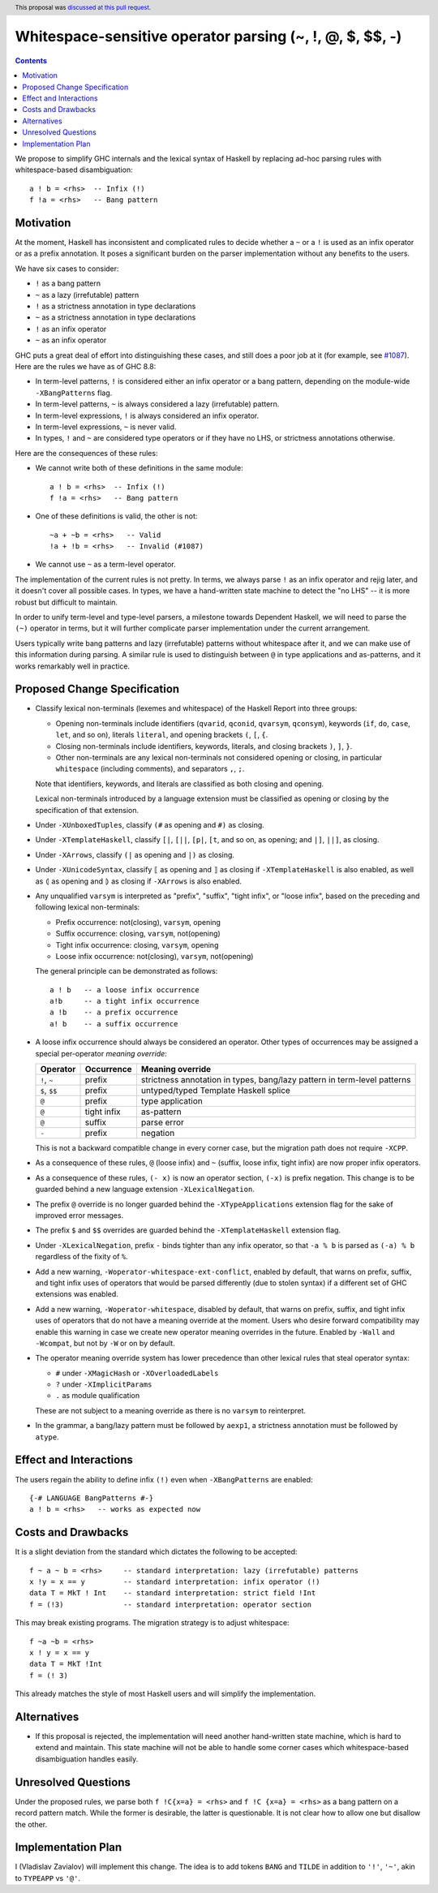 Whitespace-sensitive operator parsing (~, !, @, $, $$, -)
=========================================================

.. date-accepted:: 2019-08-24
.. author:: Vladislav Zavialov
.. ticket-url::
.. implemented:: 9.0, but missing the warnings proposed here
.. highlight:: haskell
.. header:: This proposal was `discussed at this pull request <https://github.com/ghc-proposals/ghc-proposals/pull/229>`_.
.. contents::

We propose to simplify GHC internals and the lexical syntax of Haskell by
replacing ad-hoc parsing rules with whitespace-based disambiguation::

  a ! b = <rhs>  -- Infix (!)
  f !a = <rhs>   -- Bang pattern


Motivation
------------

At the moment, Haskell has inconsistent and complicated rules to decide whether
a ``~`` or a ``!`` is used as an infix operator or as a prefix annotation. It
poses a significant burden on the parser implementation without any benefits
to the users.

We have six cases to consider:

* ``!`` as a bang pattern
* ``~`` as a lazy (irrefutable) pattern
* ``!`` as a strictness annotation in type declarations
* ``~`` as a strictness annotation in type declarations
* ``!`` as an infix operator
* ``~`` as an infix operator

GHC puts a great deal of effort into distinguishing these cases, and still does
a poor job at it (for example, see `#1087
<https://gitlab.haskell.org/ghc/ghc/issues/1087>`_). Here are the rules we have as of GHC 8.8:

* In term-level patterns, ``!`` is considered either an infix operator or a
  bang pattern, depending on the module-wide ``-XBangPatterns`` flag.
* In term-level patterns, ``~`` is always considered a lazy (irrefutable) pattern.
* In term-level expressions, ``!`` is always considered an infix operator.
* In term-level expressions, ``~`` is never valid.
* In types, ``!`` and ``~`` are considered type operators or if they have no LHS, or strictness
  annotations otherwise.

Here are the consequences of these rules:

* We cannot write both of these definitions in the same module::

    a ! b = <rhs>  -- Infix (!)
    f !a = <rhs>   -- Bang pattern

* One of these definitions is valid, the other is not::

    ~a + ~b = <rhs>   -- Valid
    !a + !b = <rhs>   -- Invalid (#1087)

* We cannot use ``~`` as a term-level operator.

The implementation of the current rules is not pretty. In terms, we always
parse ``!`` as an infix operator and rejig later, and it doesn't cover all
possible cases. In types, we have a hand-written state machine to detect the
"no LHS" -- it is more robust but difficult to maintain.

In order to unify term-level and type-level parsers, a milestone towards
Dependent Haskell, we will need to parse the ``(~)`` operator in terms, but it
will further complicate parser implementation under the current arrangement.

Users typically write bang patterns and lazy (irrefutable) patterns without
whitespace after it, and we can make use of this information during parsing. A
similar rule is used to distinguish between ``@`` in type applications and
as-patterns, and it works remarkably well in practice.

Proposed Change Specification
-----------------------------

* Classify lexical non-terminals (lexemes and whitespace) of the Haskell Report
  into three groups:

  * Opening non-terminals include identifiers (``qvarid``, ``qconid``,
    ``qvarsym``, ``qconsym``), keywords (``if``, ``do``, ``case``, ``let``, and
    so on), literals ``literal``, and opening brackets ``(``, ``[``, ``{``.

  * Closing non-terminals include identifiers, keywords, literals, and closing brackets
    ``)``, ``]``, ``}``.

  * Other non-terminals are any lexical non-terminals not considered opening or
    closing, in particular ``whitespace`` (including comments), and separators
    ``,``, ``;``.

  Note that identifiers, keywords, and literals are classified as both closing
  and opening.

  Lexical non-terminals introduced by a language extension must be classified
  as opening or closing by the specification of that extension.

* Under ``-XUnboxedTuples``, classify ``(#`` as opening and ``#)`` as closing.

* Under ``-XTemplateHaskell``, classify ``[|``, ``[||``, ``[p|``, ``[t``, and
  so on, as opening; and ``|]``, ``||]``, as closing.

* Under ``-XArrows``, classify ``(|`` as opening and ``|)`` as closing.

* Under ``-XUnicodeSyntax``, classify ``⟦`` as opening and ``⟧`` as closing if
  ``-XTemplateHaskell`` is also enabled, as well as ``⦇`` as opening and ``⦈``
  as closing if ``-XArrows`` is also enabled.

* Any unqualified ``varsym`` is interpreted as "prefix", "suffix", "tight
  infix", or "loose infix", based on the preceding and following lexical
  non-terminals:

  * Prefix occurrence: not(closing), ``varsym``, opening
  * Suffix occurrence: closing, ``varsym``, not(opening)
  * Tight infix occurrence: closing, ``varsym``, opening
  * Loose infix occurrence: not(closing), ``varsym``, not(opening)

  The general principle can be demonstrated as follows::

    a ! b   -- a loose infix occurrence
    a!b     -- a tight infix occurrence
    a !b    -- a prefix occurrence
    a! b    -- a suffix occurrence

* A loose infix occurrence should always be considered an operator. Other types
  of occurrences may be assigned a special per-operator *meaning override*:

  +-------------------+---------------------+--------------------------------------------+
  | Operator          | Occurrence          | Meaning override                           |
  +===================+=====================+============================================+
  | ``!``, ``~``      | prefix              | strictness annotation in types,            |
  |                   |                     | bang/lazy pattern in term-level patterns   |
  +-------------------+---------------------+--------------------------------------------+
  | ``$``, ``$$``     | prefix              | untyped/typed Template Haskell splice      |
  +-------------------+---------------------+--------------------------------------------+
  | ``@``             | prefix              | type application                           |
  +-------------------+---------------------+--------------------------------------------+
  | ``@``             | tight infix         | as-pattern                                 |
  +-------------------+---------------------+--------------------------------------------+
  | ``@``             | suffix              | parse error                                |
  +-------------------+---------------------+--------------------------------------------+
  | ``-``             | prefix              | negation                                   |
  +-------------------+---------------------+--------------------------------------------+

  This is not a backward compatible change in every corner case, but the
  migration path does not require ``-XCPP``.

* As a consequence of these rules, ``@`` (loose infix) and ``~`` (suffix, loose
  infix, tight infix) are now proper infix operators.

* As a consequence of these rules, ``(- x)`` is now an operator section,
  ``(-x)`` is prefix negation. This change is to be guarded behind a new
  language extension ``-XLexicalNegation``.

* The prefix ``@`` override is no longer guarded behind the ``-XTypeApplications``
  extension flag for the sake of improved error messages.

* The prefix ``$`` and ``$$`` overrides are guarded behind the
  ``-XTemplateHaskell`` extension flag.

* Under ``-XLexicalNegation``, prefix ``-`` binds tighter than any infix
  operator, so that ``-a % b`` is parsed as ``(-a) % b`` regardless of the
  fixity of ``%``.

* Add a new warning, ``-Woperator-whitespace-ext-conflict``, enabled by
  default, that warns on prefix, suffix, and tight infix uses of operators that
  would be parsed differently (due to stolen syntax) if a different set of GHC
  extensions was enabled.

* Add a new warning, ``-Woperator-whitespace``, disabled by default, that warns
  on prefix, suffix, and tight infix uses of operators that do not have a
  meaning override at the moment. Users who desire forward compatibility may
  enable this warning in case we create new operator meaning overrides in the
  future. Enabled by ``-Wall`` and ``-Wcompat``, but not by ``-W`` or on
  by default.

* The operator meaning override system has lower precedence than other lexical
  rules that steal operator syntax:

  * ``#`` under ``-XMagicHash`` or ``-XOverloadedLabels``
  * ``?`` under ``-XImplicitParams``
  * ``.`` as module qualification

  These are not subject to a meaning override as there is no ``varsym`` to
  reinterpret.

* In the grammar, a bang/lazy pattern must be followed by ``aexp1``, a
  strictness annotation must be followed by ``atype``.

Effect and Interactions
-----------------------

The users regain the ability to define infix ``(!)`` even when
``-XBangPatterns`` are enabled::

  {-# LANGUAGE BangPatterns #-}
  a ! b = <rhs>   -- works as expected now

Costs and Drawbacks
-------------------

It is a slight deviation from the standard which dictates the following to be
accepted::

  f ~ a ~ b = <rhs>     -- standard interpretation: lazy (irrefutable) patterns
  x !y = x == y         -- standard interpretation: infix operator (!)
  data T = MkT ! Int    -- standard interpretation: strict field !Int
  f = (!3)              -- standard interpretation: operator section

This may break existing programs. The migration strategy is to adjust
whitespace::

  f ~a ~b = <rhs>
  x ! y = x == y
  data T = MkT !Int
  f = (! 3)

This already matches the style of most Haskell users and will simplify the
implementation.


Alternatives
------------

* If this proposal is rejected, the implementation will need another hand-written
  state machine, which is hard to extend and maintain. This state machine will
  not be able to handle some corner cases which whitespace-based disambiguation
  handles easily.

Unresolved Questions
--------------------

Under the proposed rules, we parse both ``f !C{x=a} = <rhs>`` and ``f !C {x=a}
= <rhs>`` as a bang pattern on a record pattern match. While the former is
desirable, the latter is questionable. It is not clear how to allow one but
disallow the other.

Implementation Plan
-------------------

I (Vladislav Zavialov) will implement this change. The idea is to add tokens
``BANG`` and ``TILDE`` in addition to ``'!'``, ``'~'``, akin to ``TYPEAPP`` vs
``'@'``.
